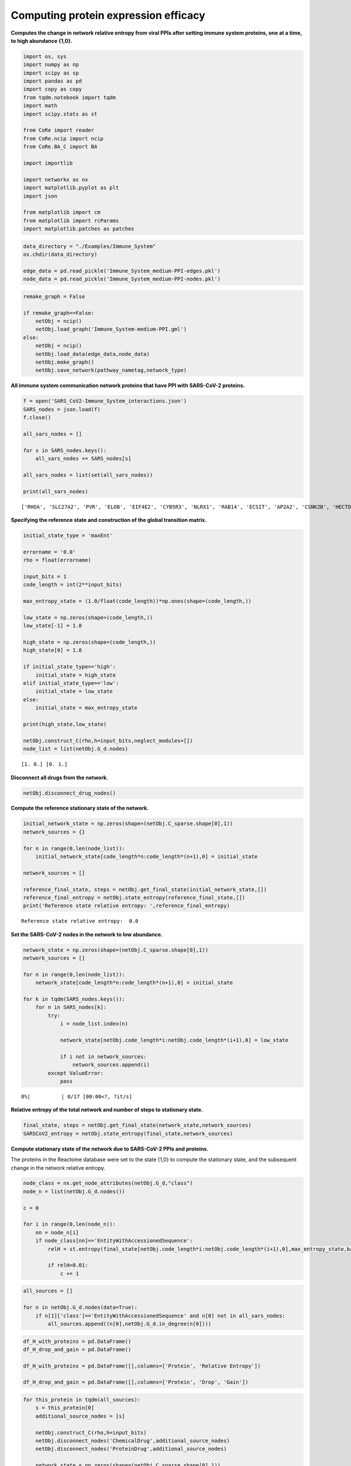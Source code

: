 Computing protein expression efficacy
=====================================

**Computes the change in network relative entropy from viral PPIs after
setting immune system proteins, one at a time, to high abundance
{1,0}.**

.. code:: ipython3

    import os, sys
    import numpy as np
    import scipy as sp
    import pandas as pd
    import copy as copy
    from tqdm.notebook import tqdm
    import math
    import scipy.stats as st

    from CoRe import reader
    from CoRe.ncip import ncip
    from CoRe.BA_C import BA

    import importlib

    import networkx as nx
    import matplotlib.pyplot as plt
    import json

    from matplotlib import cm
    from matplotlib import rcParams
    import matplotlib.patches as patches

.. code:: ipython3

    data_directory = "./Examples/Immune_System"
    os.chdir(data_directory)

    edge_data = pd.read_pickle('Immune_System_medium-PPI-edges.pkl')
    node_data = pd.read_pickle('Immune_System_medium-PPI-nodes.pkl')

.. code:: ipython3

    remake_graph = False

    if remake_graph==False:
        netObj = ncip()
        netObj.load_graph('Immune_System-medium-PPI.gml')
    else:
        netObj = ncip()
        netObj.load_data(edge_data,node_data)
        netObj.make_graph()
        netObj.save_network(pathway_nametag,network_type)

**All immune system communication network proteins that have PPI with
SARS-CoV-2 proteins.**

.. code:: ipython3

    f = open('SARS_CoV2-Immune_System_interactions.json')
    SARS_nodes = json.load(f)
    f.close()

    all_sars_nodes = []

    for s in SARS_nodes.keys():
        all_sars_nodes += SARS_nodes[s]

    all_sars_nodes = list(set(all_sars_nodes))

    print(all_sars_nodes)


.. parsed-literal::

    ['RHOA', 'SLC27A2', 'PVR', 'ELOB', 'EIF4E2', 'CYB5R3', 'NLRX1', 'RAB14', 'ECSIT', 'AP2A2', 'CSNK2B', 'HECTD1', 'ERP44', 'IL17RA', 'ITGB1', 'RALA', 'RAB10', 'NEU1', 'IMPDH2', 'TOMM70', 'GGH', 'PTGES2', 'TBK1', 'RIPK1', 'RAB7A', 'ANO6', 'HMOX1', 'SLC44A2', 'NPC2', 'RNF41', 'RAB18', 'GOLGA7', 'ELOC', 'STOM', 'RAB5C', 'GLA']


**Specifying the reference state and construction of the global
transition matrix.**

.. code:: ipython3

    initial_state_type = 'maxEnt'

    errorname = '0.0'
    rho = float(errorname)

    input_bits = 1
    code_length = int(2**input_bits)

    max_entropy_state = (1.0/float(code_length))*np.ones(shape=(code_length,))

    low_state = np.zeros(shape=(code_length,))
    low_state[-1] = 1.0

    high_state = np.zeros(shape=(code_length,))
    high_state[0] = 1.0

    if initial_state_type=='high':
        initial_state = high_state
    elif initial_state_type=='low':
        initial_state = low_state
    else:
        initial_state = max_entropy_state

    print(high_state,low_state)

    netObj.construct_C(rho,h=input_bits,neglect_modules=[])
    node_list = list(netObj.G_d.nodes)


.. parsed-literal::

    [1. 0.] [0. 1.]


**Disconnect all drugs from the network.**

.. code:: ipython3

    netObj.disconnect_drug_nodes()

**Compute the reference stationary state of the network.**

.. code:: ipython3

    initial_network_state = np.zeros(shape=(netObj.C_sparse.shape[0],1))
    network_sources = {}

    for n in range(0,len(node_list)):
        initial_network_state[code_length*n:code_length*(n+1),0] = initial_state

    network_sources = []

    reference_final_state, steps = netObj.get_final_state(initial_network_state,[])
    reference_final_entropy = netObj.state_entropy(reference_final_state,[])
    print('Reference state relative entropy: ',reference_final_entropy)


.. parsed-literal::

    Reference state relative entropy:  0.0


**Set the SARS-CoV-2 nodes in the network to low abundance.**

.. code:: ipython3

    network_state = np.zeros(shape=(netObj.C_sparse.shape[0],1))
    network_sources = []

    for n in range(0,len(node_list)):
        network_state[code_length*n:code_length*(n+1),0] = initial_state

    for k in tqdm(SARS_nodes.keys()):
        for n in SARS_nodes[k]:
            try:
                i = node_list.index(n)

                network_state[netObj.code_length*i:netObj.code_length*(i+1),0] = low_state

                if i not in network_sources:
                    network_sources.append(i)
            except ValueError:
                pass



.. parsed-literal::

      0%|          | 0/17 [00:00<?, ?it/s]


**Relative entropy of the total network and number of steps to
stationary state.**

.. code:: ipython3

    final_state, steps = netObj.get_final_state(network_state,network_sources)
    SARSCoV2_entropy = netObj.state_entropy(final_state,network_sources)

**Compute stationary state of the network due to SARS-CoV-2 PPIs and
proteins.**

The proteins in the Reactome database were set to the state {1,0} to
compute the stationary state, and the subsequent change in the network
relative entropy.

.. code:: ipython3

    node_class = nx.get_node_attributes(netObj.G_d,"class")
    node_n = list(netObj.G_d.nodes())

    c = 0

    for i in range(0,len(node_n)):
        nn = node_n[i]
        if node_class[nn]=='EntityWithAccessionedSequence':
            relH = st.entropy(final_state[netObj.code_length*i:netObj.code_length*(i+1),0],max_entropy_state,base=2)

            if relH>0.01:
                c += 1

.. code:: ipython3

    all_sources = []

    for n in netObj.G_d.nodes(data=True):
        if n[1]['class']=='EntityWithAccessionedSequence' and n[0] not in all_sars_nodes:
            all_sources.append((n[0],netObj.G_d.in_degree(n[0])))

.. code:: ipython3

    df_H_with_proteins = pd.DataFrame()
    df_H_drop_and_gain = pd.DataFrame()

    df_H_with_proteins = pd.DataFrame([],columns=['Protein', 'Relative Entropy'])

    df_H_drop_and_gain = pd.DataFrame([],columns=['Protein', 'Drop', 'Gain'])

.. code:: ipython3

    for this_protein in tqdm(all_sources):
        s = this_protein[0]
        additional_source_nodes = [s]

        netObj.construct_C(rho,h=input_bits)
        netObj.disconnect_nodes('ChemicalDrug',additional_source_nodes)
        netObj.disconnect_nodes('ProteinDrug',additional_source_nodes)

        network_state = np.zeros(shape=(netObj.C_sparse.shape[0],1))
        network_sources = []

        for n in range(0,len(node_list)):
            network_state[code_length*n:code_length*(n+1),0] = initial_state

        for k in SARS_nodes.keys():
            for n in SARS_nodes[k]:
                try:
                    i = node_list.index(n)

                    network_state[netObj.code_length*i:netObj.code_length*(i+1),0] = low_state

                    network_sources.append(i)
                except ValueError:
                    pass

            for n in additional_source_nodes:
                try:
                    i = node_list.index(n)

                    network_state[netObj.code_length*i:netObj.code_length*(i+1),0] = high_state

                    network_sources.append(i)
                except ValueError:
                    pass

        this_state, steps = netObj.get_final_state(network_state,network_sources)
        H_with_proteins = netObj.state_entropy(this_state,network_sources)
        H_drop, H_gain = netObj.entropy_drop_and_rise(this_state,final_state,reference_final_state,network_sources)

        df_temp = pd.DataFrame([[this_protein[0],H_with_proteins]],columns=['Protein','Relative Entropy'])
        df_H_with_proteins = pd.concat([df_H_with_proteins,df_temp],sort=False,ignore_index=True)

        df_temp = pd.DataFrame([[this_protein[0],H_drop,H_gain]],columns=['Protein', 'Drop', 'Gain'])
        df_H_drop_and_gain = pd.concat([df_H_drop_and_gain,df_temp],sort=False,ignore_index=True)



.. parsed-literal::

      0%|          | 0/1122 [00:00<?, ?it/s]


.. code:: ipython3

    try:
        os.chdir('./counter_entropic_shift')
    except OSError:
        os.mkdir('./counter_entropic_shift')
        os.chdir('./counter_entropic_shift')

.. code:: ipython3

    df_H_with_proteins = df_H_with_proteins.sort_values(by=['Relative Entropy'],ignore_index=True)

.. code:: ipython3

    #df_temp = pd.DataFrame([['Ref',SARSCoV2_entropy]],columns=['Protein','Relative Entropy'])
    #df_H_with_proteins = pd.concat([df_temp,df_H_with_proteins],sort=False,ignore_index=True)

    #df_H_with_proteins.to_csv('high_all_protein_shifts-'+initial_state_type+'.csv',index=False)

    df_H_drop_and_gain = df_H_drop_and_gain.sort_values(by=['Drop'],ascending=True,ignore_index=True)
    df_H_drop_and_gain.to_csv('split_all_high_protein_shifts-'+initial_state_type+'.csv',index=False)

.. code:: ipython3

    c_high = df_H_with_proteins['Relative Entropy'][1:] - SARSCoV2_entropy
    r_min, r_max = np.min(c_high), np.max(c_high)
    max_r = max(abs(r_min),abs(r_max))
    v_min, v_max = -abs(r_min), abs(r_min)

**Immune system proteins ranked by** :math:`\Delta H_{\mathrm{ref}}(X).`

.. code:: ipython3

    all_tick_names = df_H_with_proteins['Protein'].to_list()[1:]
    data_size = len(all_tick_names)
    x = np.linspace(1,data_size,data_size)

    tick_names = [n.split(' [')[0] for n in all_tick_names]

    fig, ax = plt.subplots(figsize=(8,6))

    plt.scatter(x,df_H_with_proteins['Relative Entropy'][1:],c=c_high,cmap=cm.seismic,vmin=v_min,vmax=v_max,marker='o',alpha=0.8,s=30)
    plt.plot(x,SARSCoV2_entropy*np.ones(shape=x.shape),color='black',markersize=0,linewidth=4,alpha=1.0)
    plt.plot(-10,df_H_with_proteins['Relative Entropy'][0],lw=0,ms=8,marker='o',label=r'Protein state: $\{1,0\}$',c='black')

    plt.xlim(-3,data_size+5)

    plt.ylabel(r'$H_{\mathrm{ref}}(X)$ (bits)',size=20)
    plt.tick_params(axis='y',labelsize=20)
    plt.tick_params(axis='x',labelsize=22)

    plt.xlabel('Immune system proteins sorted by $\Delta H_{\mathrm{ref}}(X)$',size=22,labelpad=10)

    plt.legend(frameon=True,fontsize=20,handlelength=1.0,handletextpad=0.25,loc='upper left')

    cbar = plt.colorbar(fraction=0.05,pad=0.01)

    cbar.set_label(r'$\Delta H_{\mathrm{ref}}(X)$',fontsize=18,rotation=-90,labelpad=5)
    cbar.ax.tick_params(labelsize=18)

    plt.tight_layout()
    plt.show()



.. image:: output_27_0.png


**Immune system proteins ranked by the drop component of** :math:`\Delta H_{\mathrm{ref}}(X).`

.. code:: ipython3

    fig, ax = plt.subplots(figsize=(8,6))

    plt.bar(x,df_H_drop_and_gain['Drop'],color='Blue',label='Drop')
    plt.bar(x,df_H_drop_and_gain['Gain'],color='Red',label='Gain')
    plt.xlim(-0.5,len(df_H_drop_and_gain['Protein'])+0.5)

    plt.ylabel(r'drop/gain in $\Delta H_{\mathrm{ref}}(X)$ (bits)',size=20)
    plt.tick_params(axis='x',labelsize=20)
    plt.tick_params(axis='y',labelsize=20)
    plt.xlabel(r'Immune system proteins sorted by $\Delta H_{\mathrm{ref}}(X)$ drop',size=22,labelpad=10)
    plt.text(350,-25,r'$\Delta H_{\mathrm{ref}}(X)=$ drop + gain',fontsize=20)
    plt.legend(frameon=True,fontsize=20,handlelength=1.0,handletextpad=0.25,loc='upper left')

    plt.tight_layout()
    plt.show()



.. image:: output_29_0.png

